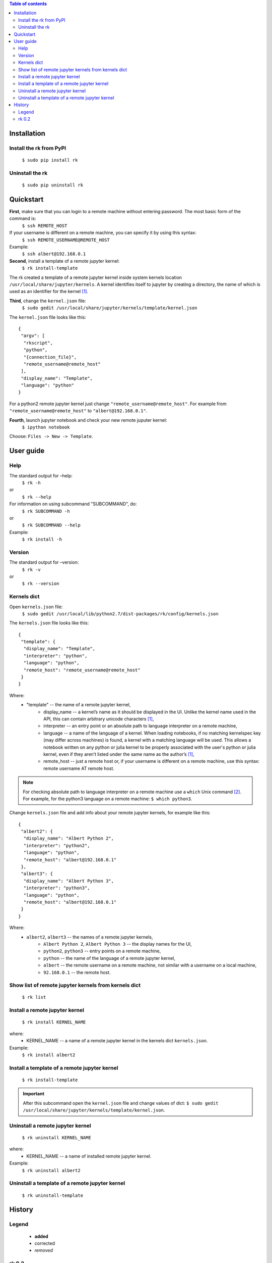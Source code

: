 .. contents:: Table of contents
   :depth: 2

Installation
------------
Install the rk from PyPI
^^^^^^^^^^^^^^^^^^^^^^^^^
    ``$ sudo pip install rk``

Uninstall the rk
^^^^^^^^^^^^^^^^^
    ``$ sudo pip uninstall rk``

Quickstart
----------
**First**, make sure that you can login to a remote machine without entering password. The most basic form of the command is:
    ``$ ssh REMOTE_HOST``

If your username is different on a remote machine, you can specify it by using this syntax:
    ``$ ssh REMOTE_USERNAME@REMOTE_HOST``

Example:
    ``$ ssh albert@192.168.0.1``

**Second**, install a template of a remote jupyter kernel:
    ``$ rk install-template``

The rk created a template of a remote jupyter kernel inside system kernels location ``/usr/local/share/jupyter/kernels``.
A kernel identifies itself to jupyter by creating a directory, the name of which is used as an identifier for the kernel [1]_.

**Third**, change the ``kernel.json`` file:
    ``$ sudo gedit /usr/local/share/jupyter/kernels/template/kernel.json``

The ``kernel.json`` file looks like this::

    {
     "argv": [
      "rkscript",
      "python",
      "{connection_file}",
      "remote_username@remote_host"
     ],
     "display_name": "Template",
     "language": "python"
    }

For a python2 remote jupyter kernel just change ``"remote_username@remote_host"``. For example from ``"remote_username@remote_host"`` to ``"albert@192.168.0.1"``.

**Fourth**, launch jupyter notebook and check your new remote juputer kernel:
    ``$ ipython notebook``

Choose: ``Files -> New -> Template``.

User guide
----------

Help
^^^^
The standard output for –help:
    ``$ rk -h``
or
    ``$ rk --help``

For information on using subcommand "SUBCOMMAND", do:
    ``$ rk SUBCOMMAND -h``
or
    ``$ rk SUBCOMMAND --help``

Example:
    ``$ rk install -h``

Version
^^^^^^^^
The standard output for –version:
    ``$ rk -v``
or
    ``$ rk --version``

Kernels dict
^^^^^^^^^^^^
Open ``kernels.json`` file:
    ``$ sudo gedit /usr/local/lib/python2.7/dist-packages/rk/config/kernels.json``

The ``kernels.json`` file looks like this::

    {
     "template": {
      "display_name": "Template",
      "interpreter": "python",
      "language": "python",
      "remote_host": "remote_username@remote_host"
     }
    }

Where:
    - "template" -- the name of a remote jupyter kernel, 
        - display_name -- a kernel’s name as it should be displayed in the UI. Unlike the kernel name used in the API, this can contain arbitrary unicode characters [1]_,
        - interpreter -- an entry point or an absolute path to language interpreter on a remote machine,
        - language -- a name of the language of a kernel. When loading notebooks, if no matching kernelspec key (may differ across machines) is found, a kernel with a matching language will be used. This allows a notebook written on any python or julia kernel to be properly associated with the user's python or julia kernel, even if they aren’t listed under the same name as the author’s [1]_,
        - remote_host -- just a remote host or, if your username is different on a remote machine, use this syntax: remote username AT remote host. 

.. note:: For checking absolute path to language interpreter on a remote machine use a ``which`` Unix command [2]_. For example, for the python3 language on a remote machine: ``$ which python3``.

Change ``kernels.json`` file and add info about your remote jupyter kernels, for example like this::

    {
     "albert2": {
      "display_name": "Albert Python 2",
      "interpreter": "python2",
      "language": "python",
      "remote_host": "albert@192.168.0.1"
     },
     "albert3": {
      "display_name": "Albert Python 3",
      "interpreter": "python3",
      "language": "python",
      "remote_host": "albert@192.168.0.1"
     }
    }

Where:
    - ``albert2``, ``albert3`` -- the names of a remote jupyter kernels,
        - ``Albert Python 2``, ``Albert Python 3`` -- the display names for the UI,
        - ``python2``, ``python3`` -- entry points on a remote machine,
        - ``python`` -- the name of the language of a remote jupyter kernel,
        - ``albert`` -- the remote username on a remote machine, not similar with a username on a local machine,
        - ``92.168.0.1`` -- the remote host.

Show list of remote jupyter kernels from kernels dict
^^^^^^^^^^^^^^^^^^^^^^^^^^^^^^^^^^^^^^^^^^^^^^^^^^^^^
    ``$ rk list``

Install a remote jupyter kernel
^^^^^^^^^^^^^^^^^^^^^^^^^^^^^^^
    ``$ rk install KERNEL_NAME``

where:
    - KERNEL_NAME -- a name of a remote jupyter kernel in the kernels dict ``kernels.json``.
Example:
    ``$ rk install albert2``

Install a template of a remote jupyter kernel
^^^^^^^^^^^^^^^^^^^^^^^^^^^^^^^^^^^^^^^^^^^^^
    ``$ rk install-template``

.. important:: After this subcommand open the  ``kernel.json`` file and change values of dict: ``$ sudo gedit /usr/local/share/jupyter/kernels/template/kernel.json``.

Uninstall a remote jupyter kernel
^^^^^^^^^^^^^^^^^^^^^^^^^^^^^^^^^
    ``$ rk uninstall KERNEL_NAME``

where:
    - KERNEL_NAME -- a name of installed remote jupyter kernel.
Example:
    ``$ rk uninstall albert2``

Uninstall a template of a remote jupyter kernel
^^^^^^^^^^^^^^^^^^^^^^^^^^^^^^^^^^^^^^^^^^^^^^^
    ``$ rk uninstall-template``

History
-------
Legend
^^^^^^
    - **added**
    - corrected
    - *removed*

rk 0.2
^^^^^^
    - **show list of remote jupyter kernels from kernels dict with a "list" subcommand.**   

.. rubric:: Footnotes

.. [1] http://ipython.org/ipython-doc/dev/development/kernels.html#kernel-specs
.. [2] http://unixhelp.ed.ac.uk/CGI/man-cgi?which
